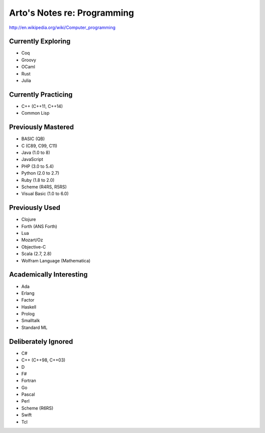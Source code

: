 Arto's Notes re: Programming
============================

http://en.wikipedia.org/wiki/Computer_programming

Currently Exploring
-------------------

* Coq
* Groovy
* OCaml
* Rust
* Julia

Currently Practicing
--------------------

* C++ (C++11, C++14)
* Common Lisp

Previously Mastered
-------------------

* BASIC (QB)
* C (C89, C99, C11)
* Java (1.0 to 8)
* JavaScript
* PHP (3.0 to 5.4)
* Python (2.0 to 2.7)
* Ruby (1.8 to 2.0)
* Scheme (R4RS, R5RS)
* Visual Basic (1.0 to 6.0)

Previously Used
---------------

* Clojure
* Forth (ANS Forth)
* Lua
* Mozart/Oz
* Objective-C
* Scala (2.7, 2.8)
* Wolfram Language (Mathematica)

Academically Interesting
------------------------

* Ada
* Erlang
* Factor
* Haskell
* Prolog
* Smalltalk
* Standard ML

Deliberately Ignored
--------------------

* C#
* C++ (C++98, C++03)
* D
* F#
* Fortran
* Go
* Pascal
* Perl
* Scheme (R6RS)
* Swift
* Tcl
